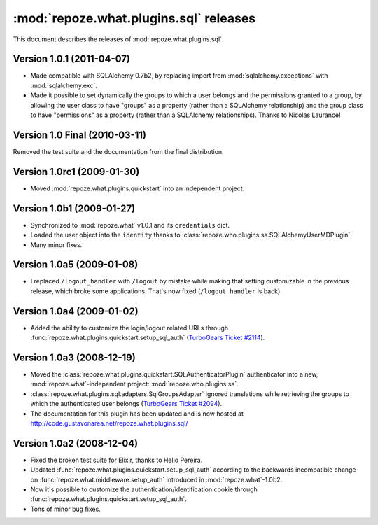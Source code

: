 ***************************************
:mod:`repoze.what.plugins.sql` releases
***************************************

This document describes the releases of :mod:`repoze.what.plugins.sql`.


Version 1.0.1 (2011-04-07)
==========================

* Made compatible with SQLAlchemy 0.7b2, by replacing import from
  :mod:`sqlalchemy.exceptions` with :mod:`sqlalchemy.exc`.
* Made it possible to set dynamically the groups to which a user belongs and
  the permissions granted to a group, by allowing the user class to have
  "groups" as a property (rather than a SQLAlchemy relationship) and the group
  class to have "permissions" as a property (rather than a SQLAlchemy
  relationships). Thanks to Nicolas Laurance!


Version 1.0 Final (2010-03-11)
==============================

Removed the test suite and the documentation from the final distribution.


Version 1.0rc1 (2009-01-30)
===========================

* Moved :mod:`repoze.what.plugins.quickstart` into an independent project.


Version 1.0b1 (2009-01-27)
==========================

* Synchronized to :mod:`repoze.what` v1.0.1 and its ``credentials`` dict.
* Loaded the user object into the ``identity`` thanks to
  :class:`repoze.who.plugins.sa.SQLAlchemyUserMDPlugin`.
* Many minor fixes.


Version 1.0a5 (2009-01-08)
==========================

* I replaced ``/logout_handler`` with ``/logout`` by mistake while making that
  setting customizable in the previous release, which broke some applications.
  That's now fixed (``/logout_handler`` is back).


Version 1.0a4 (2009-01-02)
==========================

* Added the ability to customize the login/logout related URLs through
  :func:`repoze.what.plugins.quickstart.setup_sql_auth`
  (`TurboGears Ticket #2114 <http://trac.turbogears.org/ticket/2114>`_).


Version 1.0a3 (2008-12-19)
==========================

* Moved the :class:`repoze.what.plugins.quickstart.SQLAuthenticatorPlugin`
  authenticator into a new, :mod:`repoze.what`-independent project:
  :mod:`repoze.who.plugins.sa`.
* :class:`repoze.what.plugins.sql.adapters.SqlGroupsAdapter` ignored
  translations while retrieving the groups to which the authenticated user
  belongs (`TurboGears Ticket #2094 <http://trac.turbogears.org/ticket/2094>`_).
* The documentation for this plugin has been updated and is now hosted at
  http://code.gustavonarea.net/repoze.what.plugins.sql/


Version 1.0a2 (2008-12-04)
==========================

* Fixed the broken test suite for Elixir, thanks to Helio Pereira.
* Updated :func:`repoze.what.plugins.quickstart.setup_sql_auth` according
  to the backwards incompatible change on
  :func:`repoze.what.middleware.setup_auth` introduced in
  :mod:`repoze.what`-1.0b2.
* Now it's possible to customize the authentication/identification cookie
  through :func:`repoze.what.plugins.quickstart.setup_sql_auth`.
* Tons of minor bug fixes.
